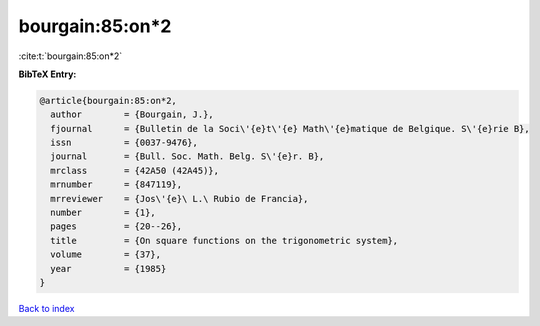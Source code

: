 bourgain:85:on*2
================

:cite:t:`bourgain:85:on*2`

**BibTeX Entry:**

.. code-block:: bibtex

   @article{bourgain:85:on*2,
     author        = {Bourgain, J.},
     fjournal      = {Bulletin de la Soci\'{e}t\'{e} Math\'{e}matique de Belgique. S\'{e}rie B},
     issn          = {0037-9476},
     journal       = {Bull. Soc. Math. Belg. S\'{e}r. B},
     mrclass       = {42A50 (42A45)},
     mrnumber      = {847119},
     mrreviewer    = {Jos\'{e}\ L.\ Rubio de Francia},
     number        = {1},
     pages         = {20--26},
     title         = {On square functions on the trigonometric system},
     volume        = {37},
     year          = {1985}
   }

`Back to index <../By-Cite-Keys.html>`__

